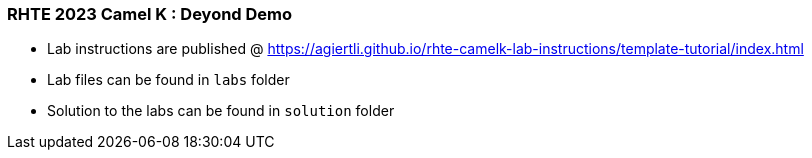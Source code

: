 ### RHTE 2023 Camel K : Deyond Demo

- Lab instructions are published @ https://agiertli.github.io/rhte-camelk-lab-instructions/template-tutorial/index.html
- Lab files can be found in `labs` folder
- Solution to the labs can be found in `solution` folder
